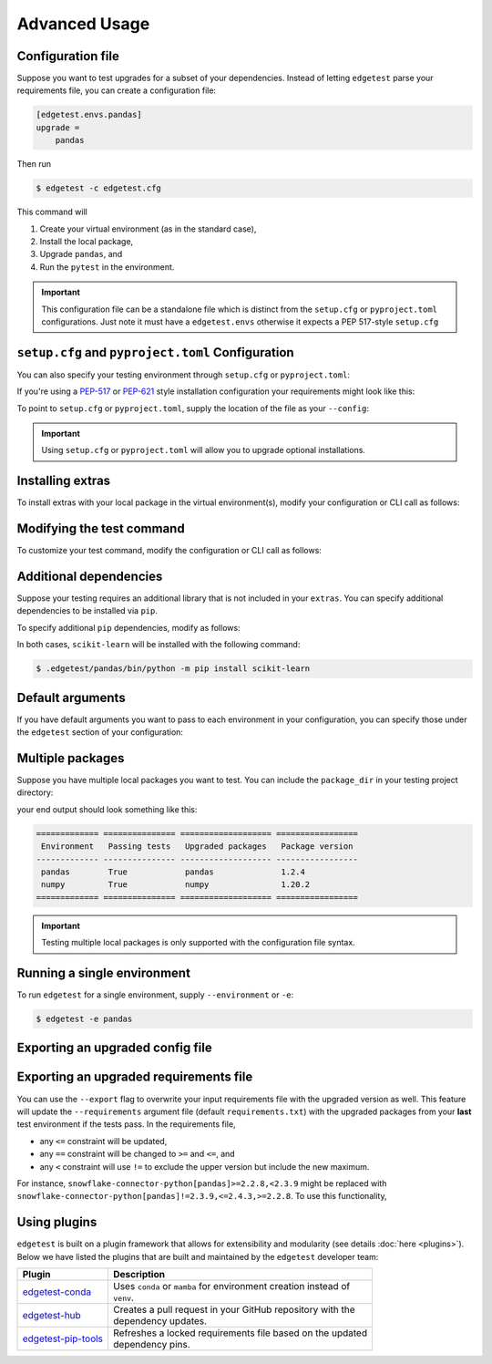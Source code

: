 Advanced Usage
==============

Configuration file
------------------

Suppose you want to test upgrades for a subset of your dependencies. Instead of letting ``edgetest``
parse your requirements file, you can create a configuration file:

.. code-block:: ini

    [edgetest.envs.pandas]
    upgrade =
        pandas

Then run

.. code-block:: console

    $ edgetest -c edgetest.cfg

This command will

1. Create your virtual environment (as in the standard case),
2. Install the local package,
3. Upgrade ``pandas``, and
4. Run the ``pytest`` in the environment.


.. important::

    This configuration file can be a standalone file which is distinct from the ``setup.cfg`` or ``pyproject.toml``
    configurations. Just note it must have a ``edgetest.envs`` otherwise it expects a PEP 517-style ``setup.cfg``



``setup.cfg`` and ``pyproject.toml`` Configuration
--------------------------------------------------

You can also specify your testing environment through ``setup.cfg`` or ``pyproject.toml``:

.. tabs::

    .. tab:: .cfg

        .. code-block:: ini

            [edgetest.envs.pandas]
            upgrade =
                pandas

    .. tab:: .toml

        .. code-block:: toml

            [edgetest.envs.pandas]
            upgrade = [
                "pandas"
            ]

If you're using a `PEP-517 <https://setuptools.pypa.io/en/latest/userguide/declarative_config.html>`_
or `PEP-621 <https://setuptools.pypa.io/en/latest/userguide/pyproject_config.html>`_ style installation configuration
your requirements might look like this:

.. tabs::

    .. tab:: .cfg

        .. code-block:: ini

            [options]
            install_requires =
                pandas

    .. tab:: .toml

        .. code-block:: toml

            [project]
            dependencies = [
                "pandas",
            ]

To point to ``setup.cfg`` or ``pyproject.toml``, supply the location of the file as your ``--config``:

.. tabs::

    .. tab:: .cfg

        .. code-block:: console

            $ edgetest -c path/to/setup.cfg

    .. tab:: .toml

        .. code-block:: console

            $ edgetest -c path/to/pyproject.toml

.. important::

    Using ``setup.cfg`` or ``pyproject.toml`` will allow you to upgrade optional installations.


Installing extras
-----------------

To install extras with your local package in the virtual environment(s), modify your configuration or CLI
call as follows:

.. tabs::

    .. tab:: .cfg

        Add an ``extras`` list to your environment:

        .. code-block:: ini

            [edgetest.envs.pandas]
            upgrade =
                pandas
            extras =
                tests

    .. tab:: .toml

        Add an ``extras`` list to your environment:

        .. code-block:: toml

            [edgetest.envs.pandas]
            upgrade = ["myupgrade"]
            extras = ["tests"]

    .. tab:: Requirements parsing

        Add ``--extras`` to the CLI call:

        .. code-block:: console

            $ edgetest --extras tests --extras complete

        The above command will install ``.[tests, complete]``.


Modifying the test command
--------------------------

To customize your test command, modify the configuration or CLI call as follows:

.. tabs::

    .. tab:: .cfg

        Add a ``command`` key to your environment:

        .. code-block:: ini

            [edgetest.envs.pandas]
            upgrade =
                pandas
            extras =
                tests
            command =
                pytest tests -m 'not integration'

    .. tab:: .toml

        Add a ``command`` key to your environment:

        .. code-block:: toml

            [edgetest.envs.pandas]
            upgrade = ["myupgrade"]
            extras = ["tests"]
            command = "pytest tests -m 'not integration'"

    .. tab:: Requirements parsing

        Add ``--command`` to your CLI call:

        .. code-block:: console

            $ edgetest \
                --extras tests \
                --extras complete \
                --command 'pytest tests -m "not integration"'


Additional dependencies
-----------------------

Suppose your testing requires an additional library that is not included in your ``extras``. You
can specify additional dependencies to be installed via ``pip``.

To specify additional ``pip`` dependencies, modify as follows:

.. tabs::

    .. tab:: .cfg

        Add a ``deps`` list:

        .. code-block:: ini

            [edgetest.envs.pandas]
            upgrade =
                pandas
            extras =
                tests
            command =
                pytest tests -m "not integration"
            deps =
                scikit-learn

    .. tab:: .toml

        Add a ``deps`` list:

        .. code-block:: toml

            [edgetest.envs.pandas]
            upgrade = ["myupgrade"]
            extras = ["tests"]
            command = "pytest tests -m 'not integration'"
            deps = ["scikit-learn"]

    .. tab:: Requirements parsing

        Add a ``deps`` argument to your CLI call; this argument accepts multiple values.

        .. code-block:: console

            $ edgetest \
                --extras tests \
                --extras complete \
                --command 'pytest tests -m "not integration"' \
                --deps scikit-learn

In both cases, ``scikit-learn`` will be installed with the following command:

.. code-block:: console

    $ .edgetest/pandas/bin/python -m pip install scikit-learn


Default arguments
-----------------

If you have default arguments you want to pass to each environment in your configuration,
you can specify those under the ``edgetest`` section of your configuration:

.. tabs::

    .. tab:: .cfg

        .. code-block:: ini

            [edgetest]
            extras =
                tests
            command =
                pytest tests -m 'not integration'

            [edgetest.envs.pandas]
            upgrade =
                pandas

            [edgetest.envs.numpy]
            upgrade =
                numpy

        .. important::

            You can combine your configuration file with ``requirements.txt``. If you have the following
            configuration file:

            .. code-block:: ini

                [options]
                install_requires =

                [edgetest]
                extras =
                    tests
                command =
                    pytest tests -m 'not integration'

            and the following requirements file:

            .. code-block:: text

                pandas>=0.25.1,<=1.0.0
                scikit-learn>=0.23.0,<=0.24.2


            the following CLI call

            .. code-block:: console

                $ edgetest -c edgetest.cfg -r requirements.txt

            will apply the default arguments to each environment.


    .. tab:: .toml

        .. code-block:: toml

            [edgetest]
            extras = ["tests"]
            command = "pytest tests -m 'not integration'"

            [edgetest.envs.pandas]
            upgrade = ["pandas"]

            [edgetest.envs.numpy]
            upgrade = ["numpy"]


Multiple packages
-----------------

Suppose you have multiple local packages you want to test. You can include the ``package_dir``
in your testing project directory:

.. tabs::

    .. tab:: .cfg

        .. code-block:: ini

            [edgetest.envs.pandas]
            package_dir = ../mypackage
            upgrade =
                pandas

            [edgetest.envs.numpy]
            package_dir = ../myotherpackage
            upgrade =
                numpy

        After running

        .. code-block:: console

            $ edgetest -c path/to/edgetest.cfg

    .. tab:: .toml

        .. code-block:: toml

            [edgetest.envs.pandas]
            package_dir = "../mypackage"
            upgrade = ["pandas"]

            [edgetest.envs.numpy]
            package_dir = "../myotherpackage"
            upgrade = ["numpy"]

        After running

        .. code-block:: console

            $ edgetest -c path/to/edgetest.toml

your end output should look something like this:

.. code-block:: text

    ============= =============== =================== =================
     Environment   Passing tests   Upgraded packages   Package version
    ------------- --------------- ------------------- -----------------
     pandas        True            pandas              1.2.4
     numpy         True            numpy               1.20.2
    ============= =============== =================== =================

.. important::

    Testing multiple local packages is only supported with the configuration file syntax.


Running a single environment
----------------------------

To run ``edgetest`` for a single environment, supply ``--environment`` or ``-e``:

.. code-block:: console

    $ edgetest -e pandas


Exporting an upgraded config file
----------------------------------

.. tabs::

    .. tab:: .cfg

        This will overwrite your current ``setup.cfg`` file with the updated requirements.

            .. code-block:: console

                $ edgetest -c /path/to/setup.cfg --export


    .. tab:: .toml

        This will overwrite your current ``pyproject.toml`` file with the updated requirements.

            .. code-block:: console

                $ edgetest -c path/to/pyproject.toml --export


Exporting an upgraded requirements file
---------------------------------------

You can use the ``--export`` flag to overwrite your input requirements file with the
upgraded version as well. This feature will update the ``--requirements`` argument
file (default ``requirements.txt``) with the upgraded packages from your **last**
test environment if the tests pass. In the requirements file,

* any ``<=`` constraint will be updated,
* any ``==`` constraint will be changed to ``>=`` and ``<=``, and
* any ``<`` constraint will use ``!=`` to exclude the upper version but include the new maximum.

For instance, ``snowflake-connector-python[pandas]>=2.2.8,<2.3.9`` might be replaced with
``snowflake-connector-python[pandas]!=2.3.9,<=2.4.3,>=2.2.8``. To use this functionality,

.. tabs::

    .. tab:: Configuration file (cfg/toml)

        Include the correct ``--requirements`` filepath and use ``--export``:

        .. code-block:: console

            $ edgetest \
                -c path/to/edgetest.cfg \
                --requirements requirements.txt \
                --export


    .. tab:: Requirements parsing

        For a standard requirements file, the last environment will be ``all-requirements``.
        So, if your tests pass with all requirements upgraded, the requirements file will
        be updated.

        .. code-block:: console

            $ edgetest \
                --extras tests \
                --extras complete \
                --command 'pytest tests -m "not integration"' \
                --deps scikit-learn \
                --export

Using plugins
-------------

``edgetest`` is built on a plugin framework that allows for extensibility and modularity
(see details :doc:`here <plugins>`). Below we have listed the plugins that are built
and maintained by the ``edgetest`` developer team:

+--------------------------------------------------------------------------+--------------------------------------------------------------------+
| Plugin                                                                   | Description                                                        |
|                                                                          |                                                                    |
+==========================================================================+====================================================================+
| `edgetest-conda <https://github.com/capitalone/edgetest-conda>`_         | | Uses ``conda`` or ``mamba`` for environment creation instead of  |
|                                                                          | | ``venv``.                                                        |
+--------------------------------------------------------------------------+--------------------------------------------------------------------+
| `edgetest-hub <https://github.com/capitalone/edgetest-hub>`_             | | Creates a pull request in your GitHub repository with the        |
|                                                                          | | dependency updates.                                              |
+--------------------------------------------------------------------------+--------------------------------------------------------------------+
| `edgetest-pip-tools <https://github.com/capitalone/edgetest-pip-tools>`_ | | Refreshes a locked requirements file based on the updated        |
|                                                                          | | dependency pins.                                                 |
+--------------------------------------------------------------------------+--------------------------------------------------------------------+
